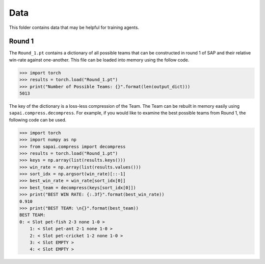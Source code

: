 ====
Data
====


This folder contains data that may be helpful for training agents. 

-------
Round 1
-------

The ``Round_1.pt`` contains a dictionary of all possible teams that can be constructed in round 1 of SAP and their relative win-rate against one-another. This file can be loaded into memory using the follow code.

.. code-block:: python
    
    >>> import torch
    >>> results = torch.load("Round_1.pt")
    >>> print("Number of Possible Teams: {}".format(len(output_dict)))
    5013
    
The key of the dictionary is a loss-less compression of the Team. The Team can be rebuilt in memory easily using ``sapai.compress.decompress``. For example, if you would like to examine the best possible teams from Round 1, the following code can be used.  

.. code-block:: python
    
    >>> import torch
    >>> import numpy as np
    >>> from sapai.compress import decompress
    >>> results = torch.load("Round_1.pt")
    >>> keys = np.array(list(results.keys()))
    >>> win_rate = np.array(list(results.values()))
    >>> sort_idx = np.argsort(win_rate)[::-1]
    >>> best_win_rate = win_rate[sort_idx[0]]
    >>> best_team = decompress(keys[sort_idx[0]])
    >>> print("BEST WIN RATE: {:.3f}".format(best_win_rate))
    0.910
    >>> print("BEST TEAM: \n{}".format(best_team)) 
    BEST TEAM: 
    0: < Slot pet-fish 2-3 none 1-0 > 
        1: < Slot pet-ant 2-1 none 1-0 > 
        2: < Slot pet-cricket 1-2 none 1-0 > 
        3: < Slot EMPTY > 
        4: < Slot EMPTY >
